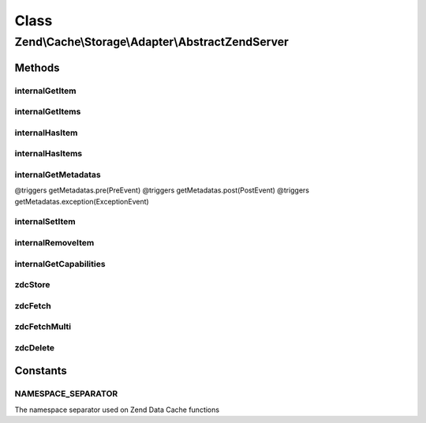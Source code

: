 .. Cache/Storage/Adapter/AbstractZendServer.php generated using docpx on 01/30/13 03:02pm


Class
*****

Zend\\Cache\\Storage\\Adapter\\AbstractZendServer
=================================================

Methods
-------

internalGetItem
+++++++++++++++

.. function:: internalGetItem()


    Internal method to get an item.

    :param string: 
    :param bool: 
    :param mixed: 

    :rtype: mixed Data on success, null on failure

    :throws: Exception\ExceptionInterface 



internalGetItems
++++++++++++++++

.. function:: internalGetItems()


    Internal method to get multiple items.

    :param array: 

    :rtype: array Associative array of keys and values

    :throws: Exception\ExceptionInterface 



internalHasItem
+++++++++++++++

.. function:: internalHasItem()


    Internal method to test if an item exists.

    :param string: 

    :rtype: bool 

    :throws: Exception\ExceptionInterface 



internalHasItems
++++++++++++++++

.. function:: internalHasItems()


    Internal method to test multiple items.

    :param array: 

    :rtype: array Array of found keys

    :throws: Exception\ExceptionInterface 



internalGetMetadatas
++++++++++++++++++++

.. function:: internalGetMetadatas()


    Get metadata for multiple items

    :param array: 

    :rtype: array Associative array of keys and metadata

@triggers getMetadatas.pre(PreEvent)
@triggers getMetadatas.post(PostEvent)
@triggers getMetadatas.exception(ExceptionEvent)



internalSetItem
+++++++++++++++

.. function:: internalSetItem()


    Internal method to store an item.

    :param string: 
    :param mixed: 

    :rtype: bool 

    :throws: Exception\ExceptionInterface 



internalRemoveItem
++++++++++++++++++

.. function:: internalRemoveItem()


    Internal method to remove an item.

    :param string: 

    :rtype: bool 

    :throws: Exception\ExceptionInterface 



internalGetCapabilities
+++++++++++++++++++++++

.. function:: internalGetCapabilities()


    Internal method to get capabilities of this adapter

    :rtype: Capabilities 



zdcStore
++++++++

.. function:: zdcStore()


    Store data into Zend Data Cache (zdc)

    :param string: 
    :param mixed: 
    :param int: 

    :rtype: void 

    :throws: Exception\RuntimeException 



zdcFetch
++++++++

.. function:: zdcFetch()


    Fetch a single item from Zend Data Cache (zdc)

    :param string: 

    :rtype: mixed The stored value or FALSE if item wasn't found

    :throws: Exception\RuntimeException 



zdcFetchMulti
+++++++++++++

.. function:: zdcFetchMulti()


    Fetch multiple items from Zend Data Cache (zdc)

    :param array: 

    :rtype: array All found items

    :throws: Exception\RuntimeException 



zdcDelete
+++++++++

.. function:: zdcDelete()


    Delete data from Zend Data Cache (zdc)

    :param string: 

    :rtype: bool 

    :throws: Exception\RuntimeException 





Constants
---------

NAMESPACE_SEPARATOR
+++++++++++++++++++

The namespace separator used on Zend Data Cache functions

